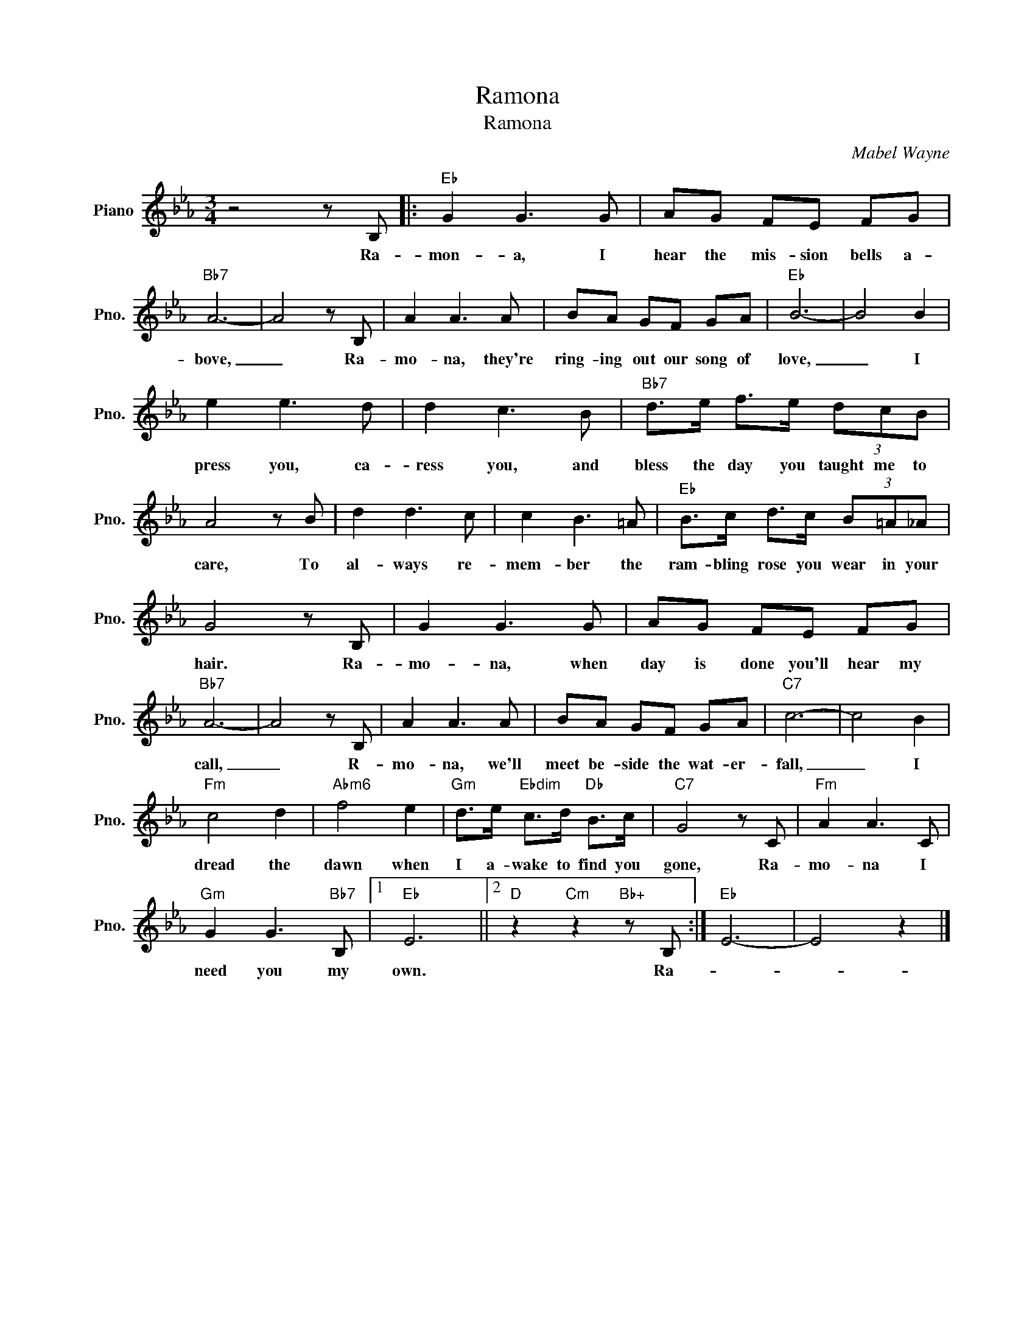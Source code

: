 X:1
T:Ramona
T:Ramona
C:Mabel Wayne
Z:All Rights Reserved
L:1/8
M:3/4
K:Eb
V:1 treble nm="Piano" snm="Pno."
%%MIDI program 0
V:1
 z4 z B, |:"Eb" G2 G3 G | AG FE FG |"Bb7" A6- | A4 z B, | A2 A3 A | BA GF GA |"Eb" B6- | B4 B2 | %9
w: Ra-|mon- a, I|hear the mis- sion bells a-|bove,|_ Ra-|mo- na, they're|ring- ing out our song of|love,|_ I|
 e2 e3 d | d2 c3 B |"Bb7" d>e f>e (3dcB | A4 z B | d2 d3 c | c2 B3 =A |"Eb" B>c d>c (3B=A_A | %16
w: press you, ca-|ress you, and|bless the day you taught me to|care, To|al- ways re-|mem- ber the|ram- bling rose you wear in your|
 G4 z B, | G2 G3 G | AG FE FG |"Bb7" A6- | A4 z B, | A2 A3 A | BA GF GA |"C7" c6- | c4 B2 | %25
w: hair. Ra-|mo- na, when|day is done you'll hear my|call,|_ R-|mo- na, we'll|meet be- side the wat- er-|fall,|_ I|
"Fm" c4 d2 |"Abm6" f4 e2 |"Gm" d>e"Ebdim" c>d"Db" B>c |"C7" G4 z C |"Fm" A2 A3 C | %30
w: dread the|dawn when|I a- wake to find you|gone, Ra-|mo- na I|
"Gm" G2 G3"Bb7" B, |1"Eb" E6 ||2"D" z2"Cm" z2"Bb+" z B, :|"Eb" E6- | E4 z2 |] %35
w: need you my|own.|Ra-|||

